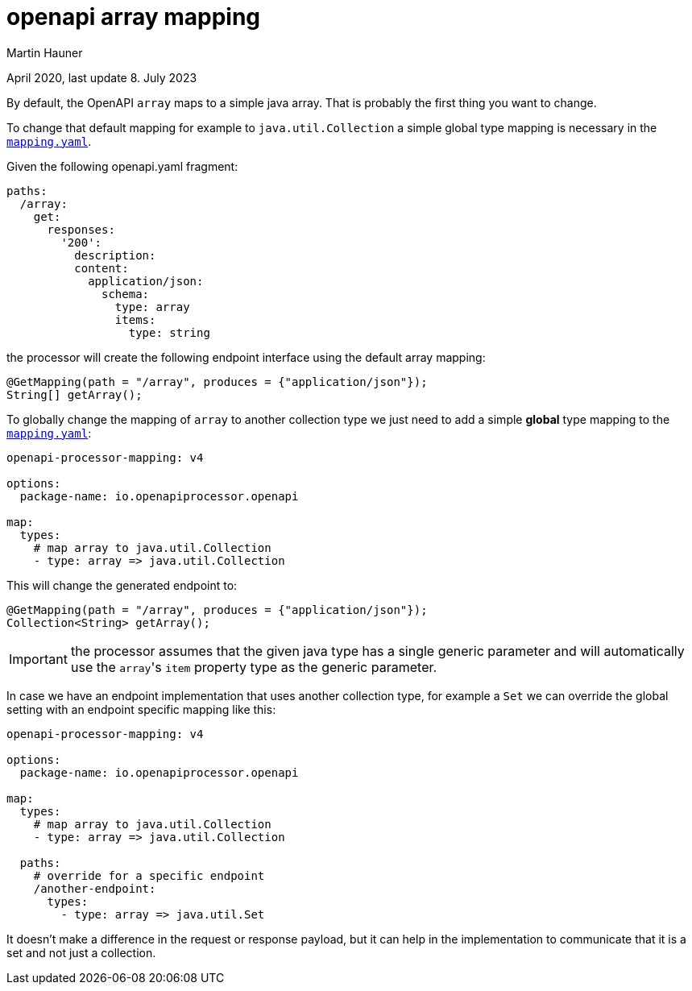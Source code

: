 = openapi array mapping
Martin Hauner
:toc:
:oap: https://openapiprocessor.io
:page-aliases: spring::howto/global-array-mapping.adoc
:date: April 2020
:update: 8. July 2023

[small]#{date}, last update {update}#


By default, the OpenAPI `array` maps to a simple java array. That is probably the first thing you want to change.

To change that default mapping for example to `java.util.Collection` a simple global type mapping  is necessary in the xref:mapping/index.adoc[`mapping.yaml`].

Given the following openapi.yaml fragment:

[source,yaml]
----
paths:
  /array:
    get:
      responses:
        '200':
          description:
          content:
            application/json:
              schema:
                type: array
                items:
                  type: string
----

the processor will create the following endpoint interface using the default array mapping:

[source,java]
----
@GetMapping(path = "/array", produces = {"application/json"});
String[] getArray();
----

To globally change the mapping of `array` to another collection type we just need to add a simple *global* type mapping to the xref:mapping/index.adoc[`mapping.yaml`]:

[source,yaml]
----
openapi-processor-mapping: v4

options:
  package-name: io.openapiprocessor.openapi

map:
  types:
    # map array to java.util.Collection
    - type: array => java.util.Collection
----

This will change the generated endpoint to:

[source,java]
----
@GetMapping(path = "/array", produces = {"application/json"});
Collection<String> getArray();
----

[IMPORTANT]
====
the processor assumes that the given java type has a single generic parameter and will automatically use the ``array``'s `item` property type as the generic parameter.
====

In case we have an endpoint implementation that uses another collection type, for example a  `Set` we can override the global setting with an endpoint specific mapping like this:

[source,yaml]
----
openapi-processor-mapping: v4

options:
  package-name: io.openapiprocessor.openapi

map:
  types:
    # map array to java.util.Collection
    - type: array => java.util.Collection

  paths:
    # override for a specific endpoint
    /another-endpoint:
      types:
        - type: array => java.util.Set
----

It doesn't make a difference in the request or response payload, but it can help in the implementation to communicate that it is a set and not just a collection.

